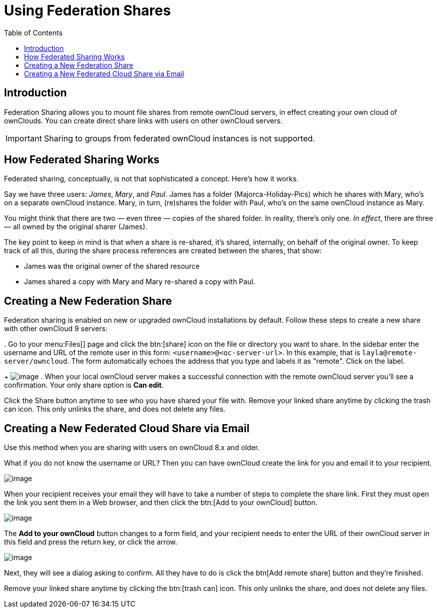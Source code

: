 = Using Federation Shares
:toc: right
:page-aliases: go/user-sharing-federated.adoc

== Introduction

Federation Sharing allows you to mount file shares from remote ownCloud servers, in effect creating your own cloud of ownClouds.
You can create direct share links with users on other ownCloud servers.

IMPORTANT: Sharing to groups from federated ownCloud instances is not supported.

== How Federated Sharing Works

Federated sharing, conceptually, is not that sophisticated a concept.
Here’s how it works.

Say we have three users: _James_, _Mary_, and _Paul_.
James has a folder
(Majorca-Holiday-Pics) which he shares with Mary, who’s on a separate ownCloud instance.
Mary, in turn, (re)shares the folder with Paul, who’s on the same ownCloud instance as Mary.

You might think that there are two — even three — copies of the shared folder.
In reality, there’s only one. _In effect_, there are three — all owned by the original sharer (James).

The key point to keep in mind is that when a share is re-shared, it’s shared, internally, on behalf of the original owner.
To keep track of all this, during the share process references are created between the shares, that show:

* James was the original owner of the shared resource
* James shared a copy with Mary and Mary re-shared a copy with Paul.

== Creating a New Federation Share

Federation sharing is enabled on new or upgraded ownCloud installations by default.
Follow these steps to create a new share with other ownCloud 9 servers:

.
Go to your menu:Files[] page and click the btn:[share] icon on the file or directory you want to share.
In the sidebar enter the username and URL of the remote user in this form: `<username>@<oc-server-url>`.
In this example, that is `layla@remote-server/owncloud`.
The form automatically echoes the address that you type and labels it as "remote".
Click on the label.
+
image:direct-share-1.png[image]
.
When your local ownCloud server makes a successful connection with the remote ownCloud server you’ll see a confirmation.
Your only share option is *Can edit*.

Click the Share button anytime to see who you have shared your file with.
Remove your linked share anytime by clicking the trash can icon.
This only unlinks the share, and does not delete any files.

== Creating a New Federated Cloud Share via Email

Use this method when you are sharing with users on ownCloud 8.x and older.

What if you do not know the username or URL? Then you can have ownCloud create the link for you and email it to your recipient.

image:create_public_share-6.png[image]

When your recipient receives your email they will have to take a number of steps to complete the share link.
First they must open the link you sent them in a Web browser, and then click the btn:[Add to your ownCloud]
button.

image:create_public_share-8.png[image]

The *Add to your ownCloud* button changes to a form field, and your recipient needs to enter the URL of their ownCloud server in this field and press the return key, or click the arrow.

image:create_public_share-9.png[image]

Next, they will see a dialog asking to confirm.
All they have to do is click the btn[Add remote share] button and they’re finished.

Remove your linked share anytime by clicking the btn:[trash can] icon.
This only unlinks the share, and does not delete any files.
